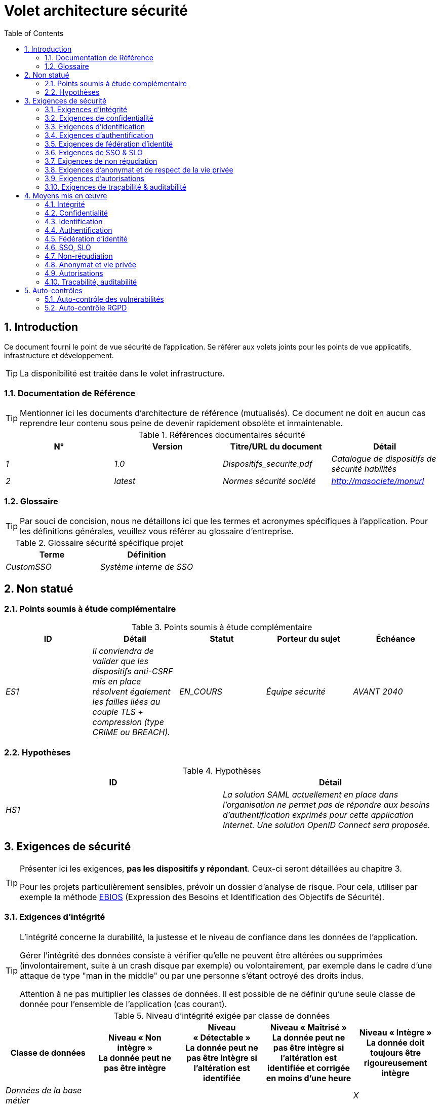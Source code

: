 
= Volet architecture sécurité
:toc:
:sectnumlevels: 3
:sectnums:

== Introduction
Ce document fourni le point de vue sécurité de l’application. Se référer aux volets joints pour les points de vue applicatifs, infrastructure et développement. 

[TIP]
La disponibilité est traitée dans le volet infrastructure.

=== Documentation de Référence
[TIP]
Mentionner ici les documents d'architecture de référence (mutualisés). Ce document ne doit en aucun cas reprendre leur contenu sous peine de devenir rapidement obsolète et inmaintenable.

.Références documentaires sécurité
[cols="e,e,e,e"]
|====
|N°|Version|Titre/URL du document|Détail

|1|1.0|Dispositifs_securite.pdf|Catalogue de dispositifs de sécurité habilités
|2|latest|Normes sécurité société|http://masociete/monurl
|====

=== Glossaire
[TIP]
Par souci de concision, nous ne détaillons ici que les termes et acronymes spécifiques à l’application. Pour les définitions générales, veuillez vous référer au glossaire d’entreprise.

.Glossaire sécurité spécifique projet
[cols="e,e"]
|====
|Terme|Définition

|CustomSSO|Système interne de SSO
|====

== Non statué
=== Points soumis à étude complémentaire
.Points soumis à étude complémentaire
[cols="e,e,e,e,e"]
|====
|ID|Détail|Statut|Porteur du sujet  | Échéance

|ES1
|Il conviendra de valider que les dispositifs anti-CSRF mis en place résolvent également les failles liées au couple TLS + compression (type CRIME ou BREACH). 
|EN_COURS
|Équipe sécurité
|AVANT 2040

|====


=== Hypothèses
.Hypothèses
[cols="e,e"]
|====
|ID|Détail

|HS1
|La solution SAML actuellement en place dans l’organisation ne permet pas de répondre aux besoins d’authentification exprimés pour cette application Internet. Une solution OpenID Connect sera proposée. 
|====


== Exigences de sécurité
[TIP]
====
Présenter ici les exigences, *pas les dispositifs y répondant*. Ceux-ci seront détaillées au chapitre 3. 

Pour les projets particulièrement sensibles, prévoir un dossier d’analyse de risque. Pour cela, utiliser par exemple la méthode  https://www.ssi.gouv.fr/guide/ebios-2010-expression-des-besoins-et-identification-des-objectifs-de-securite/[EBIOS] (Expression des Besoins et Identification des Objectifs de Sécurité).
====

[[exigence-integrite]]
=== Exigences d'intégrité

[TIP]
====
L’intégrité concerne la durabilité, la justesse et le niveau de confiance dans les données de l’application. 

Gérer l’intégrité des données consiste à vérifier qu’elle ne peuvent être altérées ou supprimées  (involontairement, suite à un crash disque par exemple) ou volontairement, par exemple dans le cadre d’une attaque de type "man in the middle" ou par une personne s’étant octroyé des droits indus.

Attention à ne pas multiplier les classes de données. Il est possible de ne définir qu’une seule classe de donnée pour l’ensemble de l’application (cas courant). 
====

.Niveau d'intégrité exigée par classe de données
[options="header"]
[cols="e,e,e,e,e"]
|====
|Classe de données
|Niveau « Non intègre » + 
[small]#La donnée peut ne pas être intègre#
|Niveau « Détectable » + 
[small]#La donnée peut ne pas être intègre si l'altération est identifiée#
|Niveau « Maîtrisé » +
[small]#La donnée peut ne pas être intègre si l'altération est identifiée et corrigée  en moins d'une heure#
|Niveau « Intègre » +
[small]#La donnée doit toujours être rigoureusement intègre#

|Données de la base métier
|
|
|
|X

|Données archivées
|
|X
|
|

|Données calculées stats entreprises
|
|
|X 
|

|Silo NoSQL des données Big Data avant consolidation
|X
|
|
|

|Sources de l’application
|
|
|
|X

|Avis d‘imposition en PDF
|
|
|
|X
|====

[[exigence-confidentialite]]
===  Exigences de confidentialité

[TIP]
====
[quote ]
La confidentialité est le fait de s’assurer que l’information n’est accessible qu’à ceux dont l’accès est autorisé (norme ISO 27018). 

Attention à ne pas multiplier les classes de données. Il est possible de ne définir qu’une classe de donnée pour l’ensemble de l’application (cas courant). 
====

.Niveau de confidentialité exigée par classe de données
[options="header"]
[cols="e,e,e,e,e"]
|====
|Classe de données
|Niveau « Public » + 
[small]#Tout le monde peut accéder à la donnée#
|Niveau « Limité »  + 
[small]#La donnée n’est accessible qu’aux personnes habilitées#
|Niveau « Réservé » +
[small]#La donnée n’est accessible qu’au personnel interne habilité#
|Niveau « Privé » +
[small]#La donnée n’est visible que par l’intéressé(e)#

|Contenu éditorial 
|X
|
|
|

|Profil du compte du site Web
|
|X
|
|

|Historique du compte
|
|
|X
|

|Logs techniques des activités de l’internaute
|
|
|X
|

|Données RH de type "aides sociales aux employés"
|
|
|
|X
|====

[[exigence-identification]]
=== Exigences d'identification

[TIP]
====
L’identification est l’ensemble des dispositifs permettant de différentier un utilisateur d’un autre (sans vérifier qu’il est bien celui qu’il prétend être). 
====

====
Exemple 1 : Un utilisateur ne peut avoir qu’un identifiant et un identifiant ne peut être partagé par plusieurs utilisateurs. L'adresse e-mail personnelle est donc un bon identifiant.
====
====
Exemple 2 : l’identité d’un internaute fera l’objet d’un test d’existence avant tout appel de service.
====
====
Exemple 3 : un ID est non supprimable, non modifiable et non réutilisable
====

[[exigence-authentification]]
=== Exigences d'authentification
[TIP]
====
L’authentification permet de vérifier la cohérence entre l’identité d'un utilisateur et une personne physique se connectant. 

A noter que les dispositifs techniques (comme les batchs) peuvent également faire l'objet d'identification et d'authentification (batch qui utilise un access-token pour appeler un service par exemple).

L’authentification peut être à un ou plusieurs facteurs (dans ce dernier cas, on parle d’authentification forte). Ces facteurs peuvent être : 

* Quelque chose que l’on *connaît* (classiquement un mot de passe).
* Quelque chose qu’on *est* (biométrie).
* Quelque chose qu’on *possède* (token, générateur de mot de passe unique, pièce d’identité avec photo...).

Penser à décrire le système d'authentification une fois inscrit mais également lors de l’inscription (authentification initiale).

Une éventuelle délégation d’authentification s’appuie sur une technologie de fédération d’identité pour authentifier l’utilisateur.

Il est bien sûr possible d’ajouter au besoin dans le tableau ci-dessous des facteurs d’authentification spécifiques à votre organisation.
====

Les facteurs d’authentification requis en fonction des situations sont (on peut exiger plusieurs occurrences du même facteur, utiliser autant de croix) :

.Exigence d'authentification par cas d'utilisation
[options="header"]
[cols="e,e,e,e,e,e,e,e"]
|====
|Cas d’authentification
|Mot de passe respectant la politique de mot de passe P
|Clé publique ssh connue
|OTP par Token
|Biométrie
|Connaissance de données métier
|E-mail d’activation
|Délégation d’authentification

|Utilisateur déjà inscrit
|X||||||

|Création d’un compte
|||||XX|X|

|Modification du mot de passe 
|X|||||X|

|Accès aux logs
||X|||||

|Ajout d’un bénéficiaire de virement
|X||X||||

|Application mobile Y
|||||||X
|====

[[exigence-federation-identite]]
=== Exigences de fédération d’identité
[TIP]
====
La fédération d’identité est l’utilisation d’une même identité géré par un identity provider (IdP) depuis  plusieurs entités différentes. 

Par exemple, France Connect très utilisé par les administrations et basé sur OpenId Connect permet de réutiliser le compte d’une administration pour se loguer sur le compte d’une autre (DGFiP et CNAM par exemple). 

Voir aussi les « Connect with [Google|Twitter|...] » en technologie OpenId Connect. Contrairement au SSO, la fédération d'identité n’assure pas un login automatique à une application comme le SSO mais permet simplement de réutiliser les mêmes credentials (login/mot de passe).
====

====
Exemple  : L’identification et l’authentification seront externalisés au fournisseur d’identité Auth0 pour simplifier la gestion de la sécurité et réduire les coûts de développement et d’exploitation.
====

[[exigence-sso]]
===  Exigences de SSO & SLO

[TIP]
====
Décrire les besoin en terme de Single Sign On et Single Log Out.

Nous entendons ici SSO dans son sens le plus complet : une authentification automatique à une application d’un utilisateur déjà authentifié depuis une autre application du même domaine de confiance. 

Attention, la mise en place de SSO peut être complexe, surtout si l’infrastructure (ID provider…) n’existe pas encore. 

Elle nécessite souvent une adaptation des applications. 

Le SSO est souvent demandé par les métiers mais cette exigence doit être justifiée. 

Une application périphérique ou un outil rarement utilisé n’a en général pas besoin de SSO (une simple authentification centralisée au sein d’un annuaire LDAP suffit souvent). 

Attention également à évaluer l’impact qu’aurait une authentification faible (mauvais mot de passe par exemple) sur la sécurité de l’ensemble du SI.
====
====
Exemple 1 : aucun SSO n’est exigé puisque toutes les IHM de l’application sont exposées au sein d’un portail JSR352 qui gère déjà l’authentification.
====
====
Exemple 2 : aucun besoin de SSO ou SLO n’est identifié
====
====
Exemple 3 : cette application Web métier devra fournir une authentification unique mutualisée avec celle des autres applications de l’intranet : une fois authentifié sur l’une des applications, l’agent ne doit pas avoir à se reconnecter (sauf suite à l’expiration de sa session). De même, une déconnexion depuis l’une des applications doit assurer la déconnexion de toutes les applications de l’intranet.
====

[[exigence-non-repudiation]]
=== Exigences de non répudiation
[TIP]
====
Lister ici les actions métiers possédant une exigence de non-répudiation, c’est à dire un dispositif permettant de rendre impossible la remise en cause d’un contrat en prouvant l’identité des deux parties et l’intégrité du document par signature numérique comme décrit dans le texte n°2000-230 du 13 mars 2000 du code civil.
====

.Besoins de non-répudiation
[options="header"]
[cols="e,e,e"]
|===
|Donnée signée|Origine du certificat client|Origine du certificat serveur

|Déclaration d’impôt sur le revenu (données X, Y et Z)
|PKI de l’administration fiscale
|Verisign
|===

[[exigence-anonymat]]
=== Exigences d'anonymat et de respect de la vie privée
[TIP]
Lister les contraintes d’anonymat et de vie privée légale (exigée par le RGPD). Voir https://www.cnil.fr/fr/rgpd-par-ou-commencer.

====
Exemple 1  : Aucun consolidation de donnée de pourra être faite entre les données du domaine PERSONNE et du domaine SANTE.
====
====
Exemple 2  : Par soucis de sécurité en cas d’intrusion informatique, certaines données des personnes seront expurgées avant réplication vers la zone publique : le taux de cholestérol et le poids.
====
====
Exemple 3 : aucune donnée raciale, politique, syndicales, religieuse ou d’orientation sexuelle ne pourra être stockée sous quelque forme que ce soit dans le SI.
====
====
Exemple 4 : Les données OpenData issues du domaine « logement » ne contiendront que des données consolidées de niveau commune, pas plus précise.
====
====
Exemple 5 : En application de la directive européenne « paquet telecom », un bandeau devra informer l’usager de la présence de cookies.
====
====
Exemple 6 : En application du RGPD, un consentement explicite des utilisateurs dans la conservation de leurs données personnelles de santé sera proposé.
====

[[exigence-autorisations]]
=== Exigences d'autorisations
[TIP]
====
Une autorisation (ou habilitation) permet de donner l’accès à une fonction applicative  (ou « privilège » ou « permission ») à un utilisateur ou un groupe d’utilisateur.  

Exemples de fonctions : 'faire un virement inter-bancaire', 'voir l’historique de son compte', 'supprimer un utilisateur'

Attention à ne pas multiplier le nombre de fonctions et de rôles pour éviter une explosion  combinatoire et des coûts de gestion associés.

Pour simplifier la gestion des autorisations par factorisation, on peut :

* Regrouper les utilisateurs dans des groupes (comme `G_chef_service`).
* Associer une liste de fonctions à un rôle (comme `R_Administrateur`, `R_banquier_niv1`, `R_chef_service`) qu’on peut affecter à une personne ou à un groupe.

Exemple de modèle classique de gestion des autorisations :

[plantuml, format="png", id="myDiagram", width="200px"]
----
skinparam defaultFontName Liberation Sans
scale 500*400
Role "0..*"  o-- "0..*" Fonction: "contient"
Groupe "0..*" o-- "0..*" Utilisateur : "contient"
Utilisateur "0..*" --> "0..*" Role : "possède"
Utilisateur "0..*" --> "0..*" Fonction : "dispose privilège sur"
Groupe "1" -->"0..*" Role : "possède"
----

Penser à spécifier les éventuels pseudos-utilisateurs et leurs rôles comme :

* `@anonyme` : les personnes non connectées
* `@connecte` : les personnes connectées

Préciser si l’application doit utiliser de la délégation d’autorisation (type OAuth2) et si oui, l’application est-elle fournisseur ou consommateur d’autorisations ? Quelles sont les autorisations concernées ?
====

====
Exemple 1  : les personnes non connectées auront accès à tous les privilèges en lecture seule
====
====
Exemple 2 :  l’application s’appuiera sur une gestion des autorisations matricielle de type rôles -> groupes et utilisateurs comme décrit plus bas. Le détail des autorisations sera donnée dans les SFD.
====

====
.Exemple de matrice de rôles
[options="header"]
[cols="e,e,e,e"]
|===
|_Groupe ou utilisateur_|_Rôle_ `suppression`|_Rôle_ `administration`|_Rôle `_consultation données de base`

|Groupe `g_usagers`
|
|
|X

|Groupe `@anonyme`
|
|
|

|Groupe `g_admin`
|X
|X
|X

|Utilisateur `xyz`
|X
|
|X
|===

====

[[exigence-tracabilite]]
=== Exigences de traçabilité & auditabilité
[TIP]
====
Lister ici les besoins en traces permettant de détecter par exemple :

* Un usage abusif des applications Back Office par des employés.
* Des intrusions informatiques.
* Des modifications de données.

Les traces sont des données nominatives et complètes pour permettre l’audit. Elles sont donc elles-mêmes sensibles et nécessitent souvent un bon niveau de confidentialité (voir 2.2)

Différentier :

* Les traces métier (bilan d’un acte de gestion complet comme `l’agent X a consulté le dossier de Mme Y`) ;
* ... et les traces applicatives (logs) comme dans un fichier de log : `[INFO] 2016/12/23 11:14 Appel par agent X du service consulter` qui sont de niveau technique. 

Pour les données les plus sensibles, il est possible de prévoir une traçabilité à deux niveaux (tracer la consultation des traces) pour éviter une traçabilité hiérarchique abusive.

La traçabilité des données des référentiels (base des personnes typiquement) nécessite une historisation complète, ce qui est de toute façon une bonne pratique d'urbanisation (voir par exemple Longépé « Le projet d’Urbanisation du SI », règles applicatives 1, 2 et 3). 

Pour cela, prévoir un MCD permettant d’ajouter un enregistrement à chaque changement de la donnée avec une date de modification et une date d’effet.
====

====
Exemple 1 : pour le module X, toute action métier (en mise à jour comme en consultation) devra faire l’objet d’une trace métier contenant a minima l’agent, la date et en cas de modification l’ancienne et la nouvelle valeur.
====
====
Exemple 2 : Toute intrusion dans le SI devra être détectée (dans la mesure du possible).
====
====
Exemple 3 : nous devons pouvoir reconstituer l’historique du dossier de tout patient à n’importe quelle date.
====

.Données à conserver pour preuves
[options="header"]
[cols="e,e,e"]
|===
|Donnée|Objectif|Durée de rétention

|Log complet (IP, heure GMT, détail) des commandes passées sur le site
|Prouver que la commande a bien été passée
|1 an 

|Date et contenu du mail de confirmation
|Prouver que le mail de confirmation a bien été envoyé 
|2 ans

|Contrat d’assurance signé et numérisé  en PDF
|Prouver que le contrat a bien été signé
|5 ans

|Avis d’imposition primitif avec signature numérique
|Conserver le montant et de l’impôt.
|5 ans
|===


== Moyens mis en œuvre
=== Intégrité
Dispositifs répondant aux exigences exprimées au chapitre <<exigence-integrite>> :

.Mesures pour assurer le niveau d'intégrité demandée
[options="header"]
[cols="e,e,e"]
|===
|Classe de données|Niveau exigé|Mesures

|Données de la base métier
|Intègre
a|
* Utilisation du SGBDR  SGBD PostgreSQL avec un niveau d’isolation transactionnelle  SERIALIZABLE 
* Les entités seront référencées uniquement par des ID techniques issues de séquences PostgreSQL

|Données archivées
|Détecté
|Génération de checksums SHA-256 des backups

|Données calculées D1
|Maîtrisé
|Stockage d’un checksum SHA1, relance du calcul automatiquement par batch dans les 24H.

|Silo NoSQL des données Big Data avant consolidation
|Non intègre
|Pas de mesure particulière, pas de backup

|Sources
|Intègre
|Utilisation du SCM Git

|Avis d’imposition PDF
|Intègre
|Signature numérique par la clé privée de l’administration  des données D de l’avis  au format PKCS#7 (RSA, SHA256) avec horodatage. D= base64(montant net + date+nom). +
La signature résultante sera intégrée a posteriori au format hexa en pied de page du PDF
|===

=== Confidentialité
Dispositifs répondant aux exigences exprimées au chapitre <<exigence-confidentialite>> :

.Mesures pour assurer le niveau d'intégrité demandée
[options="header"]
[cols="e,e,e"]
|===
|Classe de données|Niveau exigé|Mesures

|Contenu éditorial
|Public
|Aucune, contenu en HTTP et HTTPS, pas d’authentification

|Profil du compte du site Web
|Limité
|L’accès à ce contenu nécessite une authentification réussie par login/mot de passe

|Historique du compte
|Réservé
|L’accès à ce contenu est réservé aux exploitants habilités, uniquement via des requêtes PL/SQL de la base de données

|Logs des activités de l’internaute
|Réservé
|L’accès aux fichiers de log est réservé aux exploitants habilités (accès SSH à la machine M et mot de passe Unix)

|Données  RH  aides sociales aux employés
|Privé
|Ces données sont chiffrées en AES 256 sous forme d’un BLOB en base, remontées au client Web via le service REST Y puis déchiffrées au sein du navigateur dans l’application Angular (librairie forge.js) via un mot de passe complémentaire de l’utilisateur (non stocké coté serveur). +
Il s’agit donc d’un chiffrement client uniquement. Une perte de mot de passe rend les données irrécupérables. Les données modifiées sur le client sont chiffrées et enregistrées à nouveau dans le BLOB via le service REST X.
|===

[TIP]
====
Penser aussi à la confidentialité des données dérivées :

* chiffrement des backups ;
* chiffrement des données clientes pour les applications lourdes. Cela peut être un chiffrement matériel en SED (Self Encryption Disk), un chiffrement logiciel de niveau partition (SafeGuard, dm-crypt) ou de niveau fichier (encfs, TrueCrypt,…)
====

=== Identification
Dispositifs répondant aux exigences exprimées au chapitre <<exigence-identification>> :

_Exemple 1  : L’Id des usagers de l’application sera l’attribut uid des DN `cn=XXX,ou=service1,dc=entreprise,dc=com` dans l’annuaire LDAP central. Un filtre sera également appliqué sur l’appartenance au groupe `ou=monapplication,dc=entreprise,dc=com`._

_Exemple 2  : Pour assurer la non réutilisation des ID des comptes supprimés, une table d’historique sera ajoutée dans l’application et requêtée avant toute création de nouveau compte._

=== Authentification
Dispositifs répondant aux exigences exprimées au chapitre <<exigence-authentification>> :
[TIP]
====
Pour les authentifications par mot de passe, décrire le mode de stockage et de vérification. Penser également à décrire les solutions de changement de mot de passe.
====
====
Exemple 1 : L’authentification des internautes inscrits se fera par login/mot de passe (respectant la politique de mot de passe P)
====
====
Exemple 2 : L’authentification des internautes à l’inscription se fera par la saisie du code internaute figurant sur les factures + la valeur de la dernière facture puis par l’activation du compte via un lien figurant dans un e-mail de vérification.
====
====
Exemple 3 : lors de la création d’un nouveau bénéficiaire de virement dans l’espace internet, l’utilisateur devra fournir un mot de passe unique issu de son token OTP en plus d’être authentifié.
====
====
Exemple 4 : Les mots de passe ne seront en aucun cas conservés mais stockés sous la forme de digest bcrypt.
====

=== Fédération d’identité
Dispositifs répondant aux exigences exprimées au chapitre <<exigence-federation-identite>> :

[TIP]
====
Les solutions les plus courantes sont actuellement : OpenId Connect (OIDC), SAML ou Oauth 2.0 (pseudo-authentification seulement pour cette dernière).  

Pour les applications Web, préciser les contraintes navigateur (activation des cookies en particulier).
====

====
Exemple  : L’IHM grand public permettra une identification et authentification France Connect (basé sur OIDC) de sorte que les utilisateurs puissent utiliser leur compte DGFiP ou CNAM pour s’identifier et s’authentifier. La cinématique d’authentification sera la suivante : <faire un schéma>
====

=== SSO, SLO
Dispositifs répondant aux exigences exprimées au chapitre <<exigence-sso>> :
[TIP]
====
Détailler la technologie choisie et son intégration. Quelques solutions  courantes : CAS, OpenAM, LemonLDAP::NG. Pour les applications Web, préciser les contraintes navigateur (activation des cookies en particulier).
====
====
Exemple 1 : L’IHM X intégrera un client CAS spring-security pour le SSO. Le serveur CAS utilisé sera YYY. Son royaume d'authentification  (realm) sera l’annuaire AD Y.
====
====
Exemple 2 : Comme toutes les applications du portail métier, l’IHM X devra gérer les callbacks de déconnexion provenant du serveur CAS suite à une demande de SLO. 
====

=== Non-répudiation
Dispositifs répondant aux exigences exprimées au chapitre <<exigence-non-repudiation>> :

====
Exemple  : La déclaration d’impôt sera signée par le certificat client de l’usager (certificat X509, RSA, SHA-256) qui lui a été fourni par le composant X suivant l’architecture suivante :  <schéma>.
====

=== Anonymat et vie privée
Dispositifs répondant aux exigences exprimées au chapitre <<exigence-anonymat>> :

====
Exemple 1 : un audit interne sera mené une fois par an sur le contenu des données en base et les extractions à destination des partenaires.
====
====
Exemple 2 : les données à destination de la zone publique seront exportées partiellement via un `COPY (SELECT …) TO <fichier>`. Les colonnes sensibles seront ainsi exclues de la réplication.
====
====
Exemple 3 : le bandeau d’acceptation des cookies sera mis en ouvre sur toutes les pages de l’application Angular via le module `angular-cookie-law`.
====


=== Autorisations
Dispositifs répondant aux exigences exprimées au chapitre <<exigence-autorisations>> :
====
Exemple 1 : la gestion des autorisations sera gérée applicativement et stockée au sein de tables Utilisateur, Groupe, Role et Privilege de la base de donnée PostgreSQL. Ces tables seront décrites dans le dossier de spécification.
====
====
Exemple 2 : L’obtention du carnet d’adresse Facebook sera en OAuth2. On utilisera l’API Java Google Oauth2.
====

=== Tracabilité, auditabilité
Dispositifs répondant aux exigences exprimées au chapitre <<exigence-tracabilite>> :

====
Exemple 1 : à la fin de chaque action métier, l’application ReactJS appellera dans une action asynchrone un service REST de trace métier. Ce service stockera les traces dans une base Elastic Search pour consultation en Kibana. <schéma>
====
====
Exemple 2 : l’outil d’IDS hybride (réseau + host) OSSEC sera installé sur l’ensemble des machines utilisées par l’application.
====
====
Exemple 3 : Les  tables X, Y, .. seront historisées suivant le principe suivant : … <diagramme de classe>
====
====
Exemple 4 : tous les documents servant de preuve seront archivés dans la GED.
====
====
Exemple 5 : Les logs contenant le terme [PREUVE] et issu de l’ensemble des composants seront centralisés via le système de centralisation de log Elastic Search puis insérés avec traitement Logstash de façon journalière vers la base MongoDB « preuves ».
====

== Auto-contrôles
=== Auto-contrôle des vulnérabilités
[TIP]
====
La gestion des vulnérabilités dépasse largement le cadre de ce document mais il est bon de s’auto-contrôler pour s’assurer que les failles les plus courantes sont bien prises en compte et comment. Cette liste est en partie basée sur le TOP 10 OWASP. Pour le TOP 10 des application mobiles,  adapter cette liste avec le TOP 10 mobile. 

Bien entendu, il existe de nombreux autres points de contrôle dépendants du contexte de l’application
====

.Checklist d'auto-contrôle de prise en compte des vulnérabilités courantes
[options="header"]
[cols="e,e,e"]
|===
|Vulnérabilité
|Pris en compte ?
|Mesures techniques entreprises

|Accès à des ports privés
|X
|Configuration du pare-feu iptables sur la machine exposée à  Internet. Seul les ports 80 et 443 sont ouverts. Le pare-feu sera configuré en mode stateful (avec extension conntrack)

|Attaque de mot de passe par force brute
|X
|Utilisation de fail2ban, mise en prison de 1h au bout de 3 tentatives de connexion ssh. 

|Visibilité des URLs directes
|X
|Centralisation de tous les accès depuis Internet via un reverse proxy Apache + mod_proxy. Réécriture d’URLs pour masquer les URL internes.

|Contournement du contrôle d’accès
|X
|Utilisation du SSO CAS, voir chapitre 3

|Injection SQL
|X
|Utilisation de PreparedStatement uniquement, audit des requêtes SQL.

|Injection NoSQL
|X
|Désactivation du suport JS par MongoDB 

|Injection OS
|X
|Vérification qu’il n’y a aucun appel de commandes systèmes dans le code (type Runtime.exec() )

|Violation de gestion d’authentification et de session
|X
|Traité avec le dispositif anti-CSRF, voir plus bas. On logue  l’IP à fin d’audit.

|XSS
|X
a|
* _Utilisation de librairie d’échappement. Pour les modules Java, nous utiliserons StringEscapeUtils.escapeHtml4() de commons-lang_
* __Utilisation des headers HTTP : X-Frame-Options SAMEORIGIN, X-XSS-Protection 1;mode=block, X-Content-Type-Options nosniff, Content-Security-Policy, X-XSS-PROTECTION (pour parer les détournements de dispositifs anti-XSS des navigateurs)__
* __Spécification systématique de l’encoding dans le header de réponse Content-Type (ex :  text/html;charset=UTF-8) pour parer les attaques basées sur des caractères spéciaux contournant l'anti-XSS__

|ReDOS
|X
|Vérification que les expressions régulières utilisées par les dispositifs anti-XSS ne sont pas éligibles à ce type d’attaque, voir https://www.owasp.org/index.php/Regular_expression_Denial_of_Service_-_ReDoS

|Référence directe à un objet
|X
|Vérification à chaque requête que les arguments passés correspondent bien à la personne identifiée. Par exemple, toute requête contient son ID et on vérifie par une requête que le dossier qu’elle tente de consulter lui appartient bien avant de poursuivre la requête initiale.

|Planification des mises à jour de sécurité
|X
a|
* __Les mises à jour Centos seront planifiées tous les premiers mercredi du mois__
* __Les mises à jour Wildfly sont appliqué au plus deux semaines après leur sortie__

|Exposition de données sensibles
|X
a|
* __Tous les algorithmes de sécurité sont à jour : au minimum SHA-256, AES 256__
* __Le SSL V2 et V3 est désactivé coté Apache suite à la faille DROWN ( SSLProtocol all -SSLv2 -SSLv3)__
* __L’application ne fonctionne qu’en HTTPS__
* __Le serveur Web fixera le header HSTS avec includeSubDomains sur toutes les ressources__

|CSRF
|X
|Utilisation du dispositif anti-CSRF d’AngularJS (https://docs.angularjs.org/api/ng/service/$http )

|Manque de contrôle d’accès au niveau fonctionnel
|X
a|
*  __Mise en place de la politique d’autorisation décrite au chapitre 2__
*  __Campagne de tests fonctionnels__

|Log injection
|X
a|
* __Échappement des logs avant de les transmettre à  log4j__
* __Vérification des outils de consultation de logs__

|Attaques HTTPS + compression CRIME/BREACH 
|X
a|
* __Désactivation de la compression HTTPS au niveau de l’Apache : SSLCompression off __
* __Dispositif anti-CSRF__

|Upload de fichiers malicieux
|X
| Validation des pièces jointes par l'anti-virus clamav

|===


=== Auto-contrôle RGPD
[TIP]
====
Cette section aide à vérifier la prise en compte des exigences du https://www.cnil.fr/fr/rgpd-par-ou-commencer[RGPD].

A noter que le RGPD ne concerne que les personnes physiques, pas les personnes morales.

Cette liste n'est qu'un exemple partiel, faire valider votre projet par votre service sécurité et juridique.
====

.Checklist d'auto-contrôle de respect du RGPD
[options="header"]
[cols="e,e,e"]
|===
|Exigence RGPD
|Prise en compte ?
|Mesures techniques entreprises

|Registre du traitement de données personnelles
|X
|Liste des traitements et données personnelles dans le document XYZ

|Pas de données personnelles inutiles
|X
|Vérifié, la rétention de numéro de CB a été supprimée car inutile.

|Droits des personnes (information, accès,  rectification, opposition, effacement, portabilité et  limitation du traitement.)
|X
|Oui, traitement manuel sur demande depuis le formulaire situé à http://xyz, traitement en 1 mois max

|Sécurisation des données
|X
|Oui, voir les mesures listées dans ce document notamment sur la confidentialité, audibilité et intégrité.

